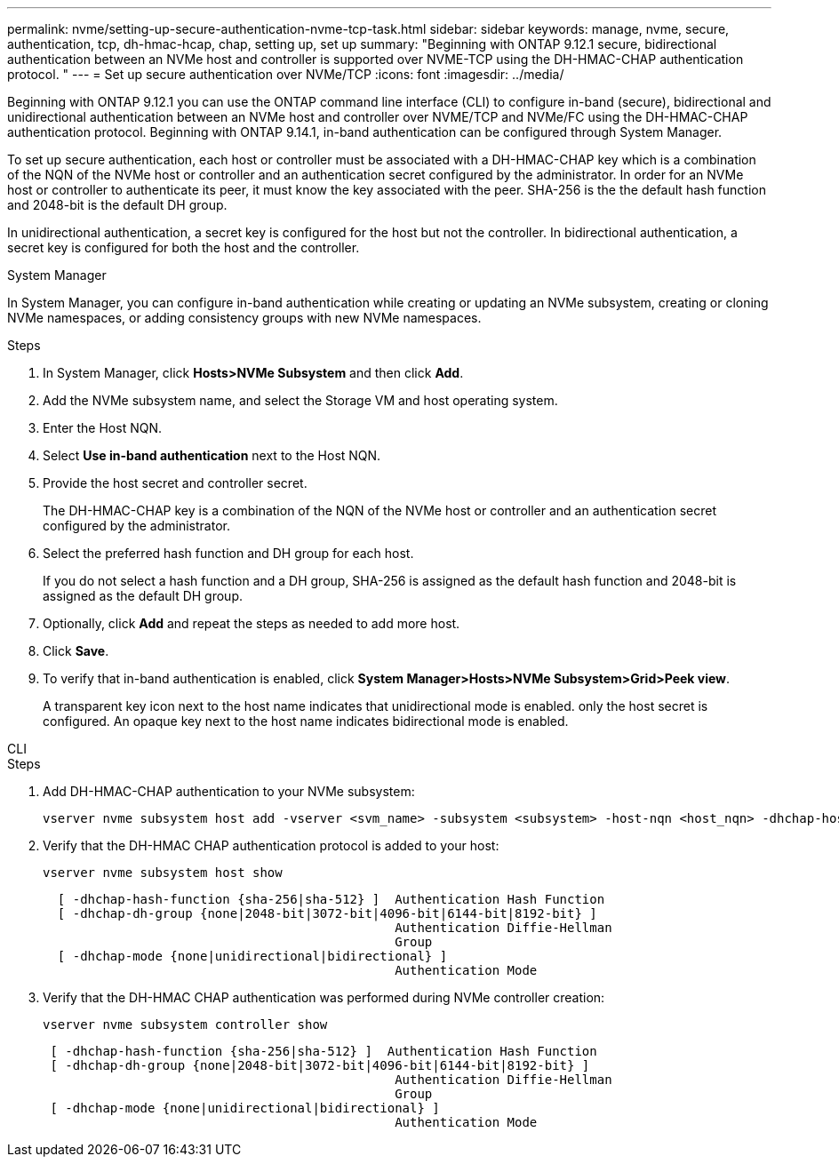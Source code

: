 ---
permalink: nvme/setting-up-secure-authentication-nvme-tcp-task.html
sidebar: sidebar
keywords: manage, nvme, secure, authentication, tcp, dh-hmac-hcap, chap, setting up, set up 
summary: "Beginning with ONTAP 9.12.1 secure, bidirectional authentication between an NVMe host and controller is supported over NVME-TCP using the DH-HMAC-CHAP authentication protocol.   "
---
= Set up secure authentication over NVMe/TCP
:icons: font
:imagesdir: ../media/

[.lead]

Beginning with ONTAP 9.12.1 you can use the ONTAP command line interface (CLI) to configure in-band (secure), bidirectional and unidirectional authentication between an NVMe host and controller over NVME/TCP and NVMe/FC using the DH-HMAC-CHAP authentication protocol.   Beginning with ONTAP 9.14.1, in-band authentication can be configured through System Manager.

To set up secure authentication, each host or controller must be associated with a DH-HMAC-CHAP key which is a combination of the NQN of the NVMe host or controller and an authentication secret configured by the administrator.  In order for an NVMe host or controller to authenticate its peer, it must know the key associated with the peer.  SHA-256 is the the default hash function and 2048-bit is the default DH group.  

In unidirectional authentication, a secret key is configured for the host but not the controller.  In bidirectional authentication, a secret key is configured for both the host and the controller.


// start tabbed area

[role="tabbed-block"]
====

.System Manager
--

In System Manager, you can configure in-band authentication while creating or updating an NVMe subsystem, creating or cloning NVMe namespaces, or adding consistency groups with new NVMe namespaces.

.Steps

. In System Manager, click *Hosts>NVMe Subsystem* and then click *Add*.

. Add the NVMe subsystem name, and select the Storage VM and host operating system.

. Enter the Host NQN.

. Select  *Use in-band authentication* next to the Host NQN.

. Provide the host secret and controller secret.
+
The DH-HMAC-CHAP key is a combination of the NQN of the NVMe host or controller and an authentication secret configured by the administrator.

. Select the preferred hash function and DH group for each host.
+
If you do not select a hash function and a DH group, SHA-256 is assigned as the default hash function and 2048-bit is assigned as the default DH group.

. Optionally, click *Add* and repeat the steps as needed to add more host.

. Click *Save*.

. To verify that in-band authentication is enabled, click *System Manager>Hosts>NVMe Subsystem>Grid>Peek view*.
+
A transparent key icon next to the host name indicates that unidirectional mode is enabled.  only the host secret is configured.  An opaque key next to the host name indicates bidirectional mode is enabled.


--

.CLI
--

.Steps

. Add DH-HMAC-CHAP authentication to your NVMe subsystem:
+
[source,cli]
----
vserver nvme subsystem host add -vserver <svm_name> -subsystem <subsystem> -host-nqn <host_nqn> -dhchap-host-secret <authentication_host_secret> -dhchap-controller-secret <authentication_controller_secret> -dhchap-hash-function <sha-256|sha-512> -dhchap-group <none|2048-bit|3072-bit|4096-bit|6144-bit|8192-bit>
----

. Verify that the DH-HMAC CHAP authentication protocol is added to your host:
+
[source,cli]
+
----
vserver nvme subsystem host show
----
+
----
  [ -dhchap-hash-function {sha-256|sha-512} ]  Authentication Hash Function
  [ -dhchap-dh-group {none|2048-bit|3072-bit|4096-bit|6144-bit|8192-bit} ]
                                               Authentication Diffie-Hellman
                                               Group
  [ -dhchap-mode {none|unidirectional|bidirectional} ]
                                               Authentication Mode

----

. Verify that the DH-HMAC CHAP authentication was performed during NVMe controller creation:
+
[source,cli]
+
----
vserver nvme subsystem controller show
----
+
----
 [ -dhchap-hash-function {sha-256|sha-512} ]  Authentication Hash Function
 [ -dhchap-dh-group {none|2048-bit|3072-bit|4096-bit|6144-bit|8192-bit} ]
                                               Authentication Diffie-Hellman
                                               Group
 [ -dhchap-mode {none|unidirectional|bidirectional} ]
                                               Authentication Mode
----

--
====
// end tabbed area

// 2023 Nov 02, 9.14.1
// 2023 Sept 21. ONTAPDOC-1373
// 2002 oct 07, IE-615